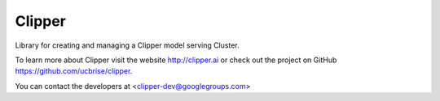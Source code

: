 Clipper
========

Library for creating and managing a Clipper model serving Cluster.

To learn more about Clipper visit the website http://clipper.ai or check out the project on GitHub https://github.com/ucbrise/clipper.

You can contact the developers at <clipper-dev@googlegroups.com>
